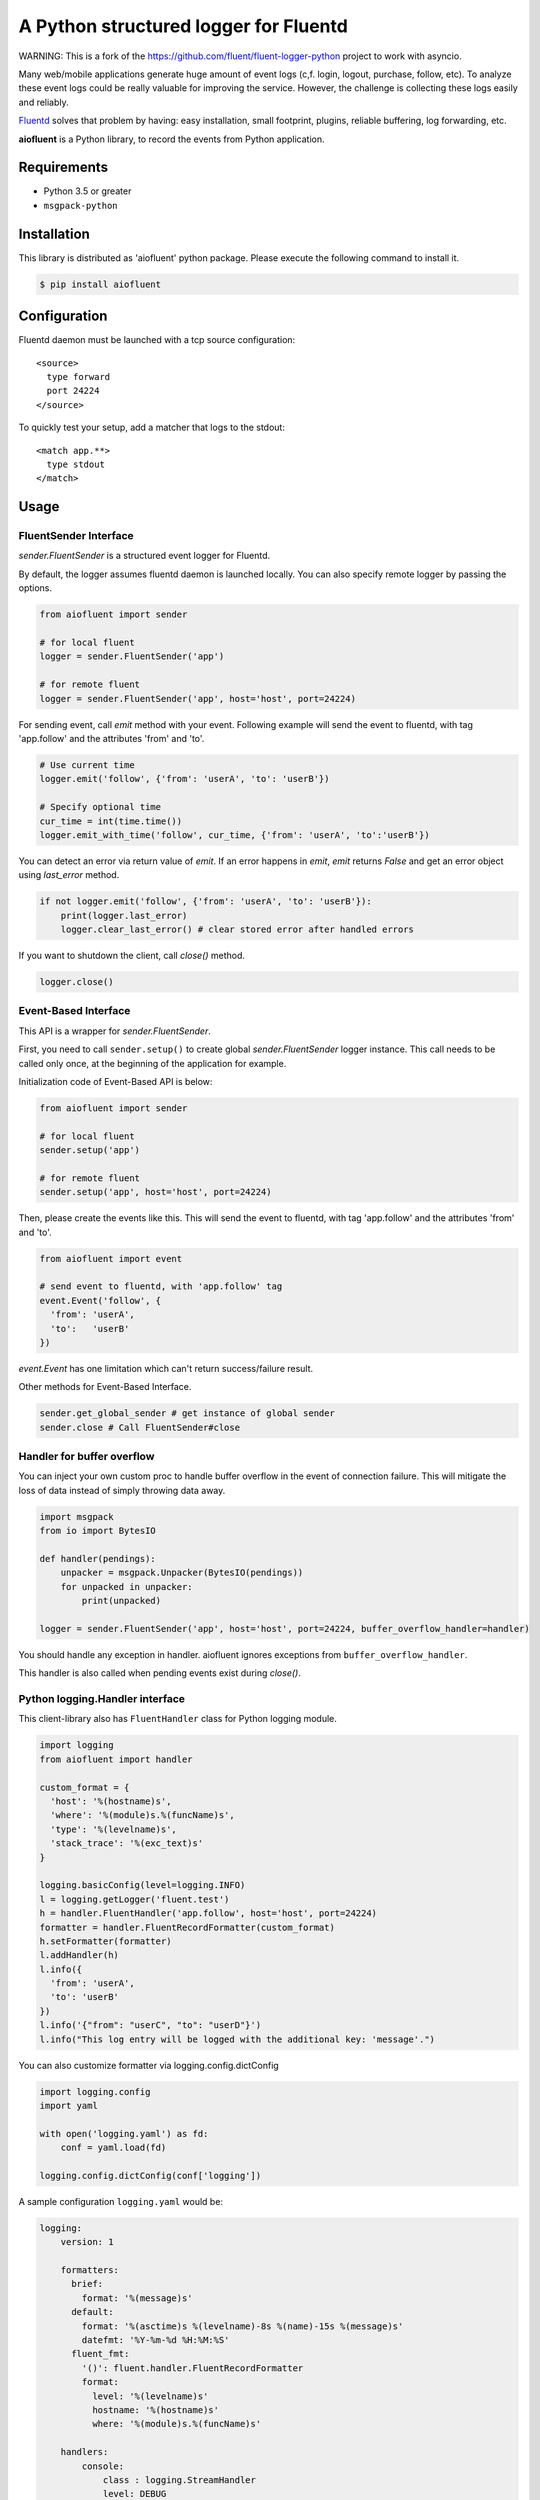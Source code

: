 A Python structured logger for Fluentd
======================================

WARNING: This is a fork of the https://github.com/fluent/fluent-logger-python
project to work with asyncio.


Many web/mobile applications generate huge amount of event logs (c,f.
login, logout, purchase, follow, etc). To analyze these event logs could
be really valuable for improving the service. However, the challenge is
collecting these logs easily and reliably.

`Fluentd <https://github.com/fluent/fluentd>`__ solves that problem by
having: easy installation, small footprint, plugins, reliable buffering,
log forwarding, etc.

**aiofluent** is a Python library, to record the events from
Python application.

Requirements
------------

-  Python 3.5 or greater
- ``msgpack-python``

Installation
------------

This library is distributed as 'aiofluent' python package. Please
execute the following command to install it.

.. code:: sh

    $ pip install aiofluent

Configuration
-------------

Fluentd daemon must be launched with a tcp source configuration:

::

    <source>
      type forward
      port 24224
    </source>

To quickly test your setup, add a matcher that logs to the stdout:

::

    <match app.**>
      type stdout
    </match>

Usage
-----

FluentSender Interface
~~~~~~~~~~~~~~~~~~~~~~

`sender.FluentSender` is a structured event logger for Fluentd.

By default, the logger assumes fluentd daemon is launched locally. You
can also specify remote logger by passing the options.

.. code:: python

    from aiofluent import sender

    # for local fluent
    logger = sender.FluentSender('app')

    # for remote fluent
    logger = sender.FluentSender('app', host='host', port=24224)

For sending event, call `emit` method with your event. Following example will send the event to
fluentd, with tag 'app.follow' and the attributes 'from' and 'to'.

.. code:: python

    # Use current time
    logger.emit('follow', {'from': 'userA', 'to': 'userB'})

    # Specify optional time
    cur_time = int(time.time())
    logger.emit_with_time('follow', cur_time, {'from': 'userA', 'to':'userB'})

You can detect an error via return value of `emit`. If an error happens in `emit`, `emit` returns `False` and get an error object using `last_error` method.

.. code:: python

    if not logger.emit('follow', {'from': 'userA', 'to': 'userB'}):
        print(logger.last_error)
        logger.clear_last_error() # clear stored error after handled errors

If you want to shutdown the client, call `close()` method.

.. code:: python

    logger.close()

Event-Based Interface
~~~~~~~~~~~~~~~~~~~~~

This API is a wrapper for `sender.FluentSender`.

First, you need to call ``sender.setup()`` to create global `sender.FluentSender` logger
instance. This call needs to be called only once, at the beginning of
the application for example.

Initialization code of Event-Based API is below:

.. code:: python

    from aiofluent import sender

    # for local fluent
    sender.setup('app')

    # for remote fluent
    sender.setup('app', host='host', port=24224)

Then, please create the events like this. This will send the event to
fluentd, with tag 'app.follow' and the attributes 'from' and 'to'.

.. code:: python

    from aiofluent import event

    # send event to fluentd, with 'app.follow' tag
    event.Event('follow', {
      'from': 'userA',
      'to':   'userB'
    })

`event.Event` has one limitation which can't return success/failure result.

Other methods for Event-Based Interface.

.. code:: python

    sender.get_global_sender # get instance of global sender
    sender.close # Call FluentSender#close

Handler for buffer overflow
~~~~~~~~~~~~~~~~~~~~~~~~~~~

You can inject your own custom proc to handle buffer overflow in the event of connection failure. This will mitigate the loss of data instead of simply throwing data away.

.. code:: python

    import msgpack
    from io import BytesIO

    def handler(pendings):
        unpacker = msgpack.Unpacker(BytesIO(pendings))
        for unpacked in unpacker:
            print(unpacked)

    logger = sender.FluentSender('app', host='host', port=24224, buffer_overflow_handler=handler)

You should handle any exception in handler. aiofluent ignores exceptions from ``buffer_overflow_handler``.

This handler is also called when pending events exist during `close()`.

Python logging.Handler interface
~~~~~~~~~~~~~~~~~~~~~~~~~~~~~~~~

This client-library also has ``FluentHandler`` class for Python logging
module.

.. code:: python

    import logging
    from aiofluent import handler

    custom_format = {
      'host': '%(hostname)s',
      'where': '%(module)s.%(funcName)s',
      'type': '%(levelname)s',
      'stack_trace': '%(exc_text)s'
    }

    logging.basicConfig(level=logging.INFO)
    l = logging.getLogger('fluent.test')
    h = handler.FluentHandler('app.follow', host='host', port=24224)
    formatter = handler.FluentRecordFormatter(custom_format)
    h.setFormatter(formatter)
    l.addHandler(h)
    l.info({
      'from': 'userA',
      'to': 'userB'
    })
    l.info('{"from": "userC", "to": "userD"}')
    l.info("This log entry will be logged with the additional key: 'message'.")

You can also customize formatter via logging.config.dictConfig

.. code:: python

    import logging.config
    import yaml

    with open('logging.yaml') as fd:
        conf = yaml.load(fd)

    logging.config.dictConfig(conf['logging'])

A sample configuration ``logging.yaml`` would be:

.. code:: python

    logging:
        version: 1

        formatters:
          brief:
            format: '%(message)s'
          default:
            format: '%(asctime)s %(levelname)-8s %(name)-15s %(message)s'
            datefmt: '%Y-%m-%d %H:%M:%S'
          fluent_fmt:
            '()': fluent.handler.FluentRecordFormatter
            format:
              level: '%(levelname)s'
              hostname: '%(hostname)s'
              where: '%(module)s.%(funcName)s'

        handlers:
            console:
                class : logging.StreamHandler
                level: DEBUG
                formatter: default
                stream: ext://sys.stdout
            fluent:
                class: fluent.handler.FluentHandler
                host: localhost
                port: 24224
                tag: test.logging
                formatter: fluent_fmt
                level: DEBUG
            none:
                class: logging.NullHandler

        loggers:
            amqp:
                handlers: [none]
                propagate: False
            conf:
                handlers: [none]
                propagate: False
            '': # root logger
                handlers: [console, fluent]
                level: DEBUG
                propagate: False

License
-------

Apache License, Version 2.0


1.0.3 (2017-10-10)
------------------

- Handle Runtime error when logging done before event loop started
  [vangheem]


1.0.2 (2017-10-09)
------------------

- Fix to make normal logging call async
  [vangheem]


1.0.1 (2017-07-03)
------------------

- initial release



